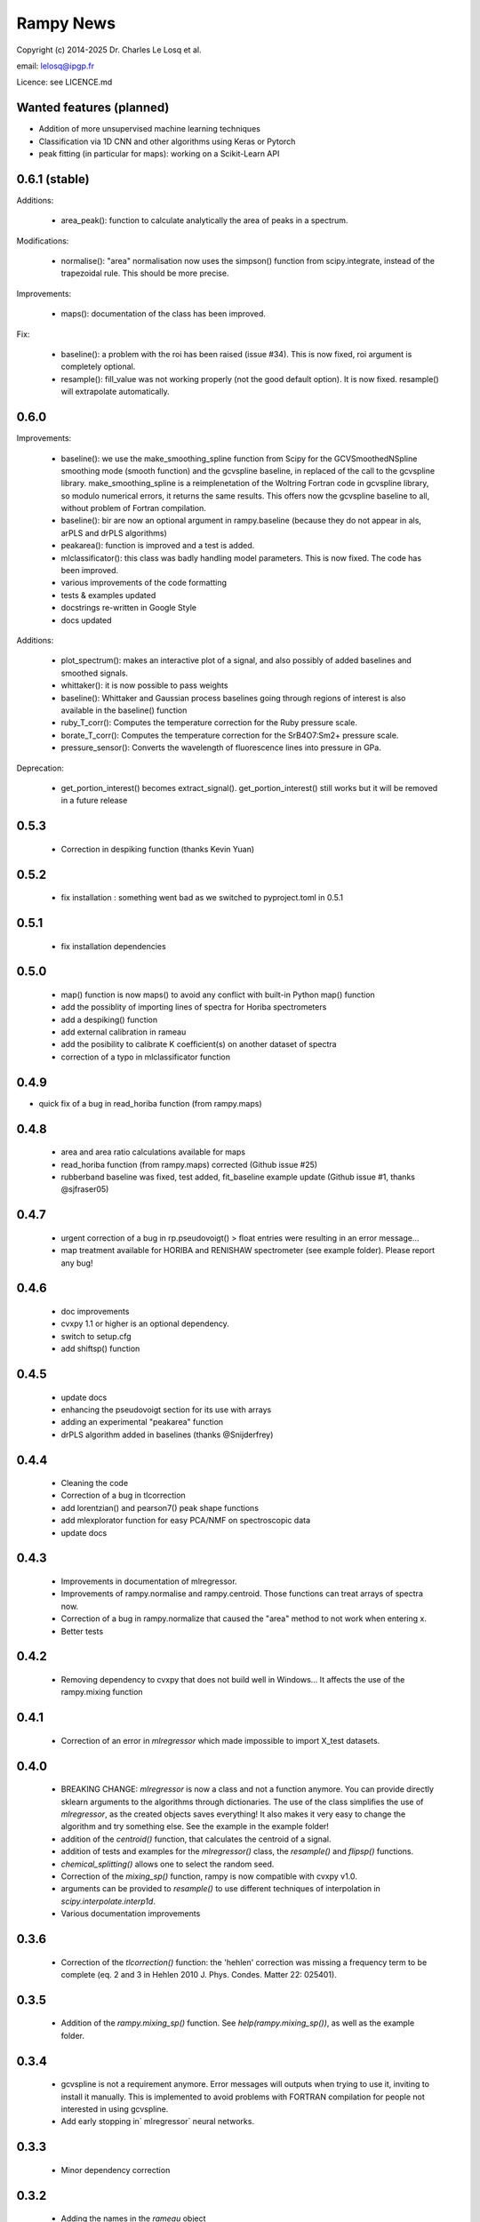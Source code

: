 Rampy News
==========

Copyright (c) 2014-2025 Dr. Charles Le Losq et al.

email: lelosq@ipgp.fr

Licence: see LICENCE.md

Wanted features (planned)
-------------------------

- Addition of more unsupervised machine learning techniques

- Classification via 1D CNN and other algorithms using Keras or Pytorch

- peak fitting (in particular for maps): working on a Scikit-Learn API

0.6.1 (stable)
----------------

Additions:

  - area_peak(): function to calculate analytically the area of peaks in a spectrum.

Modifications:

  - normalise(): "area" normalisation now uses the simpson() function from scipy.integrate, instead of the trapezoidal rule. This should be more precise.

Improvements:

  - maps(): documentation of the class has been improved.

Fix:

  - baseline(): a problem with the roi has been raised (issue #34). This is now fixed, roi argument is completely optional.
  - resample(): fill_value was not working properly (not the good default option). It is now fixed. resample() will extrapolate automatically.

0.6.0
----------------

Improvements:

  - baseline(): we use the make_smoothing_spline function from Scipy for the GCVSmoothedNSpline smoothing mode (smooth function) and the gcvspline baseline, in replaced of the call to the gcvspline library.  make_smoothing_spline is a reimplenetation of the Woltring Fortran code in gcvspline library, so modulo numerical errors, it returns the same results. This offers now the gcvspline baseline to all, without problem of Fortran compilation.
  - baseline(): bir are now an optional argument in rampy.baseline (because they do not appear in als, arPLS and drPLS algorithms)
  - peakarea(): function is improved and a test is added.
  - mlclassificator(): this class was badly handling model parameters. This is now fixed. The code has been improved.
  - various improvements of the code formatting
  - tests & examples updated
  - docstrings re-written in Google Style
  - docs updated

Additions:

  - plot_spectrum(): makes an interactive plot of a signal, and also possibly of added baselines and smoothed signals.
  - whittaker(): it is now possible to pass weights
  - baseline(): Whittaker and Gaussian process baselines going through regions of interest is also available in the baseline() function 
  - ruby_T_corr(): Computes the temperature correction for the Ruby pressure scale.
  - borate_T_corr(): Computes the temperature correction for the SrB4O7:Sm2+ pressure scale.
  - pressure_sensor(): Converts the wavelength of fluorescence lines into pressure in GPa.

Deprecation:

  - get_portion_interest() becomes extract_signal(). get_portion_interest() still works but it will be removed in a future release

0.5.3
-----

  - Correction in despiking function (thanks Kevin Yuan)

0.5.2
-----

  - fix installation : something went bad as we switched to pyproject.toml in 0.5.1

0.5.1
-----

  - fix installation dependencies

0.5.0
-----

  - map() function is now maps() to avoid any conflict with built-in Python map() function
  - add the possiblity of importing lines of spectra for Horiba spectrometers
  - add a despiking() function
  - add external calibration in rameau
  - add the posibility to calibrate K coefficient(s) on another dataset of spectra
  - correction of a typo in mlclassificator function

0.4.9
-----

- quick fix of a bug in read_horiba function (from rampy.maps) 

0.4.8
-----

  - area and area ratio calculations available for maps
  - read_horiba function (from rampy.maps) corrected (Github issue #25)
  - rubberband baseline was fixed, test added, fit_baseline example update (Github issue #1, thanks @sjfraser05)

0.4.7
-----

  - urgent correction of a bug in rp.pseudovoigt() > float entries were resulting in an error message...
  - map treatment available for HORIBA and RENISHAW spectrometer (see example folder). Please report any bug!

0.4.6
-----

  - doc improvements
  - cvxpy 1.1 or higher is an optional dependency.
  - switch to setup.cfg
  - add shiftsp() function

0.4.5
-----

  - update docs
  - enhancing the pseudovoigt section for its use with arrays
  - adding an experimental "peakarea" function
  - drPLS algorithm added in baselines (thanks @Snijderfrey)

0.4.4
-----

  - Cleaning the code
  - Correction of a bug in tlcorrection
  - add lorentzian() and pearson7() peak shape functions
  - add mlexplorator function for easy PCA/NMF on spectroscopic data
  - update docs

0.4.3
-----

  - Improvements in documentation of mlregressor.
  - Improvements of rampy.normalise and rampy.centroid. Those functions can treat arrays of spectra now.
  - Correction of a bug in rampy.normalize that caused the "area" method to not work when entering x.
  - Better tests

0.4.2
-----

  - Removing dependency to cvxpy that does not build well in Windows... It affects the use of the rampy.mixing function

0.4.1
-----

  - Correction of an error in `mlregressor` which made impossible to import X_test datasets.

0.4.0
-----

  - BREAKING CHANGE: `mlregressor` is now a class and not a function anymore. You can provide directly sklearn arguments to the algorithms through dictionaries.
    The use of the class simplifies the use of `mlregressor`, as the created objects saves everything!
    It also makes it very easy to change the algorithm and try something else. See the example in the example folder!
  - addition of the `centroid()` function, that calculates the centroid of a signal.
  - addition of tests and examples for the `mlregressor()` class, the `resample()` and `flipsp()` functions.
  - `chemical_splitting()` allows one to select the random seed.
  - Correction of the `mixing_sp()` function, rampy is now compatible with cvxpy v1.0.
  - arguments can be provided to `resample()` to use different techniques of interpolation in `scipy.interpolate.interp1d`.
  - Various documentation improvements

0.3.6
-----

  - Correction of the `tlcorrection()` function: the 'hehlen' correction was missing a frequency term to be complete (eq. 2 and 3 in Hehlen 2010 J. Phys. Condes. Matter 22: 025401).

0.3.5
-----

  - Addition of the `rampy.mixing_sp()` function. See `help(rampy.mixing_sp())`, as well as the example folder.

0.3.4
-----

  - gcvspline is not a requirement anymore. Error messages will outputs when trying to use it, inviting to install it manually. This is implemented to avoid problems with FORTRAN compilation for people not interested in using gcvspline.
  - Add early stopping in` mlregressor` neural networks.

0.3.3
-----

  - Minor dependency correction

0.3.2
-----

  - Adding the names in the `rameau` object
  - Improvements of the `mlregressor` function, with addition of neural nets and bagging neural nets algorithms

0.3.1
-----

  - Rameau is now an object-oriented interface
  - `smooth()` function updated; 10 algorithms are available.
  - updated example of peak fitting

0.3.0
-----

  - Documentation improvements
  - Python 3 compatible
  - Addition of the Rameau function

0.2.9
-----

  - addition of gaussian baseline
  - addition of `flipsp()` to flip spectra along the axis 0
  - addition of `resample()` to resample spectra with scipy.interpolate
  - improvement of `tlcorrection`

0.2.8
-----

  - addition of the `tlcorrection()` function to replace the Long function

0.2.7
-----

  - Minor correction of the `baseline()` documentation and removing a `print()` command.

0.2.6
-----

  - standardizatin in the `baseline()` function is now included (improve polynomial fits);
  - addition of the arPLS algorithm from Baek et al. (2015) to automatic fit the baseline;
  - addition of the whittaker smoother to fit the baseline (Eiler 2003);
  - addition of the ALS algorithm (Eilers and Boelens 2005).
